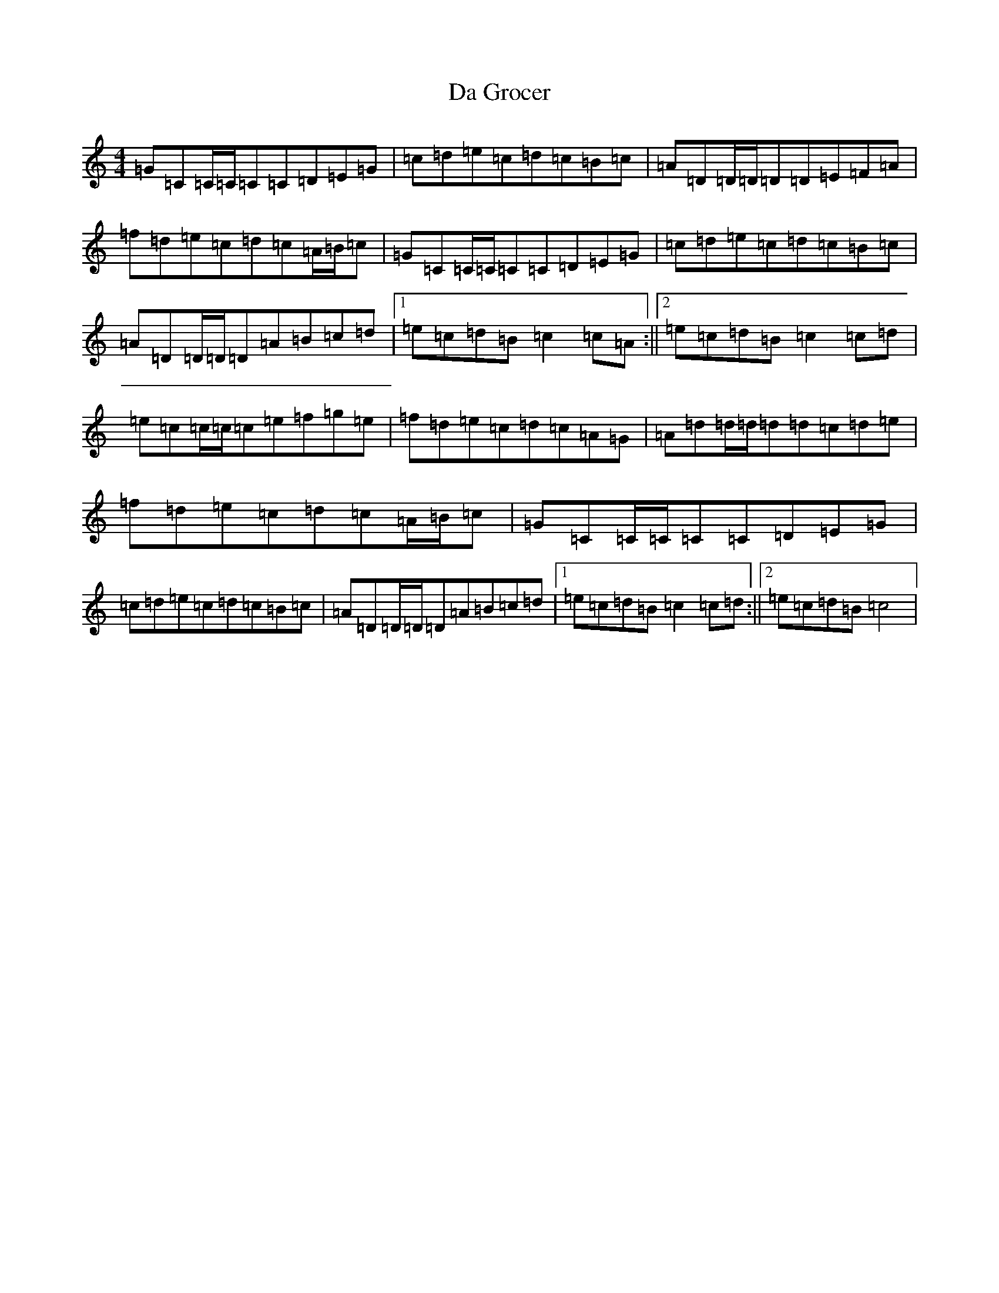 X: 4657
T: Da Grocer
S: https://thesession.org/tunes/5298#setting5298
R: reel
M:4/4
L:1/8
K: C Major
=G=C=C/2=C/2=C=C=D=E=G|=c=d=e=c=d=c=B=c|=A=D=D/2=D/2=D=D=E=F=A|=f=d=e=c=d=c=A/2=B/2=c|=G=C=C/2=C/2=C=C=D=E=G|=c=d=e=c=d=c=B=c|=A=D=D/2=D/2=D=A=B=c=d|1=e=c=d=B=c2=c=A:||2=e=c=d=B=c2=c=d|=e=c=c/2=c/2=c=e=f=g=e|=f=d=e=c=d=c=A=G|=A=d=d/2=d/2=d=d=c=d=e|=f=d=e=c=d=c=A/2=B/2=c|=G=C=C/2=C/2=C=C=D=E=G|=c=d=e=c=d=c=B=c|=A=D=D/2=D/2=D=A=B=c=d|1=e=c=d=B=c2=c=d:||2=e=c=d=B=c4|